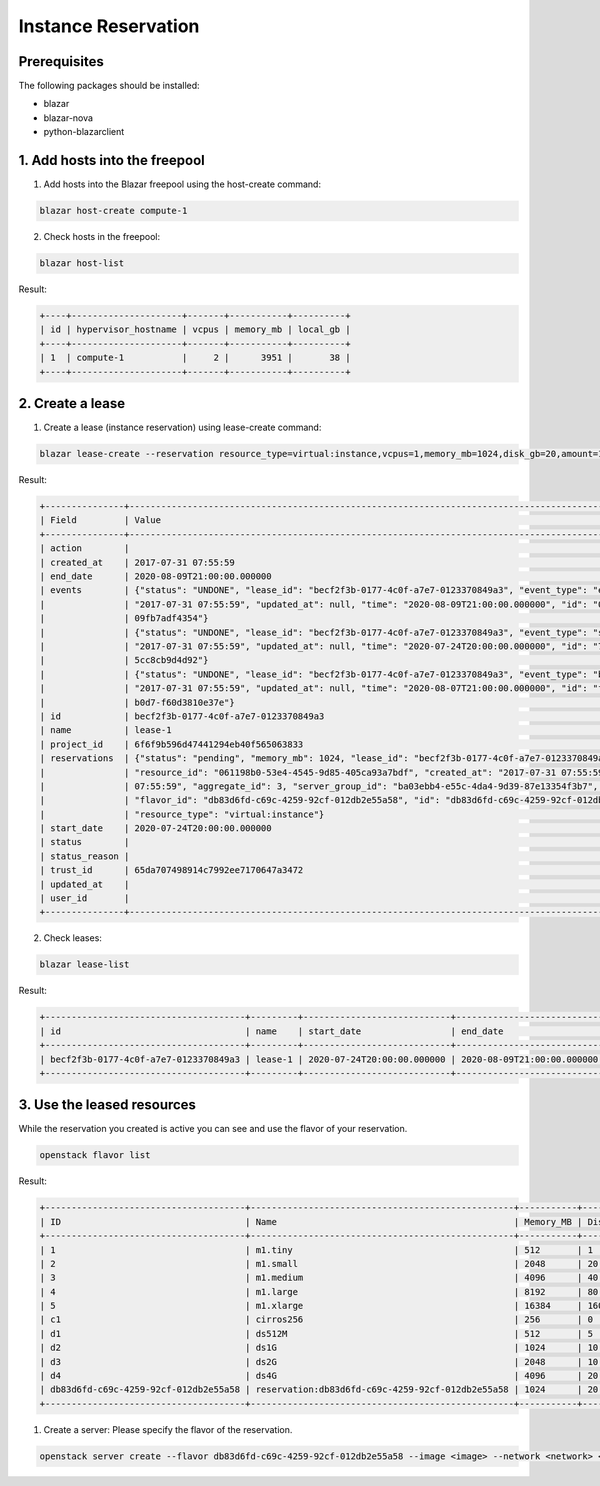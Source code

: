 ====================
Instance Reservation
====================

Prerequisites
-------------

The following packages should be installed:

* blazar
* blazar-nova
* python-blazarclient

1. Add hosts into the freepool
------------------------------

1. Add hosts into the Blazar freepool using the host-create command:

.. sourcecode:: console

    blazar host-create compute-1

..

2. Check hosts in the freepool:

.. sourcecode:: console

    blazar host-list

..

Result:

.. sourcecode:: console

    +----+---------------------+-------+-----------+----------+
    | id | hypervisor_hostname | vcpus | memory_mb | local_gb |
    +----+---------------------+-------+-----------+----------+
    | 1  | compute-1           |     2 |      3951 |       38 |
    +----+---------------------+-------+-----------+----------+

..

2. Create a lease
-----------------

1. Create a lease (instance reservation) using lease-create command:

.. sourcecode:: console

    blazar lease-create --reservation resource_type=virtual:instance,vcpus=1,memory_mb=1024,disk_gb=20,amount=1 --start-date "2020-07-24 20:00" --end-date "2020-08-09 21:00" lease-1

..

Result:

.. sourcecode:: console

    +---------------+--------------------------------------------------------------------------------------------------------------------------+
    | Field         | Value                                                                                                                    |
    +---------------+--------------------------------------------------------------------------------------------------------------------------+
    | action        |                                                                                                                          |
    | created_at    | 2017-07-31 07:55:59                                                                                                      |
    | end_date      | 2020-08-09T21:00:00.000000                                                                                               |
    | events        | {"status": "UNDONE", "lease_id": "becf2f3b-0177-4c0f-a7e7-0123370849a3", "event_type": "end_lease", "created_at":        |
    |               | "2017-07-31 07:55:59", "updated_at": null, "time": "2020-08-09T21:00:00.000000", "id": "0f269526-c32d-4e53-bc6b-         |
    |               | 09fb7adf4354"}                                                                                                           |
    |               | {"status": "UNDONE", "lease_id": "becf2f3b-0177-4c0f-a7e7-0123370849a3", "event_type": "start_lease", "created_at":      |
    |               | "2017-07-31 07:55:59", "updated_at": null, "time": "2020-07-24T20:00:00.000000", "id": "7dbf3904-7d23-4db3-bfbd-         |
    |               | 5cc8cb9d4d92"}                                                                                                           |
    |               | {"status": "UNDONE", "lease_id": "becf2f3b-0177-4c0f-a7e7-0123370849a3", "event_type": "before_end_lease", "created_at": |
    |               | "2017-07-31 07:55:59", "updated_at": null, "time": "2020-08-07T21:00:00.000000", "id": "f16151d4-04b4-403c-              |
    |               | b0d7-f60d3810e37e"}                                                                                                      |
    | id            | becf2f3b-0177-4c0f-a7e7-0123370849a3                                                                                     |
    | name          | lease-1                                                                                                                  |
    | project_id    | 6f6f9b596d47441294eb40f565063833                                                                                         |
    | reservations  | {"status": "pending", "memory_mb": 1024, "lease_id": "becf2f3b-0177-4c0f-a7e7-0123370849a3", "disk_gb": 20,              |
    |               | "resource_id": "061198b0-53e4-4545-9d85-405ca93a7bdf", "created_at": "2017-07-31 07:55:59", "updated_at": "2017-07-31    |
    |               | 07:55:59", "aggregate_id": 3, "server_group_id": "ba03ebb4-e55c-4da4-9d39-87e13354f3b7", "amount": 1, "affinity": null,  |
    |               | "flavor_id": "db83d6fd-c69c-4259-92cf-012db2e55a58", "id": "db83d6fd-c69c-4259-92cf-012db2e55a58", "vcpus": 1,           |
    |               | "resource_type": "virtual:instance"}                                                                                     |
    | start_date    | 2020-07-24T20:00:00.000000                                                                                               |
    | status        |                                                                                                                          |
    | status_reason |                                                                                                                          |
    | trust_id      | 65da707498914c7992ee7170647a3472                                                                                         |
    | updated_at    |                                                                                                                          |
    | user_id       |                                                                                                                          |
    +---------------+--------------------------------------------------------------------------------------------------------------------------+

..

2. Check leases:

.. sourcecode:: console

    blazar lease-list

..

Result:

.. sourcecode:: console

    +--------------------------------------+---------+----------------------------+----------------------------+
    | id                                   | name    | start_date                 | end_date                   |
    +--------------------------------------+---------+----------------------------+----------------------------+
    | becf2f3b-0177-4c0f-a7e7-0123370849a3 | lease-1 | 2020-07-24T20:00:00.000000 | 2020-08-09T21:00:00.000000 |
    +--------------------------------------+---------+----------------------------+----------------------------+

..

3. Use the leased resources
---------------------------

While the reservation you created is active you can see and use the flavor of your reservation.

.. sourcecode:: console

    openstack flavor list

..

Result:

.. sourcecode:: console

    +--------------------------------------+--------------------------------------------------+-----------+------+-----------+------+-------+-------------+-----------+
    | ID                                   | Name                                             | Memory_MB | Disk | Ephemeral | Swap | VCPUs | RXTX_Factor | Is_Public |
    +--------------------------------------+--------------------------------------------------+-----------+------+-----------+------+-------+-------------+-----------+
    | 1                                    | m1.tiny                                          | 512       | 1    | 0         |      | 1     | 1.0         | True      |
    | 2                                    | m1.small                                         | 2048      | 20   | 0         |      | 1     | 1.0         | True      |
    | 3                                    | m1.medium                                        | 4096      | 40   | 0         |      | 2     | 1.0         | True      |
    | 4                                    | m1.large                                         | 8192      | 80   | 0         |      | 4     | 1.0         | True      |
    | 5                                    | m1.xlarge                                        | 16384     | 160  | 0         |      | 8     | 1.0         | True      |
    | c1                                   | cirros256                                        | 256       | 0    | 0         |      | 1     | 1.0         | True      |
    | d1                                   | ds512M                                           | 512       | 5    | 0         |      | 1     | 1.0         | True      |
    | d2                                   | ds1G                                             | 1024      | 10   | 0         |      | 1     | 1.0         | True      |
    | d3                                   | ds2G                                             | 2048      | 10   | 0         |      | 2     | 1.0         | True      |
    | d4                                   | ds4G                                             | 4096      | 20   | 0         |      | 4     | 1.0         | True      |
    | db83d6fd-c69c-4259-92cf-012db2e55a58 | reservation:db83d6fd-c69c-4259-92cf-012db2e55a58 | 1024      | 20   | 0         |      | 1     | 1.0         | False     |
    +--------------------------------------+--------------------------------------------------+-----------+------+-----------+------+-------+-------------+-----------+

..

1. Create a server: Please specify the flavor of the reservation.

.. sourcecode:: console

    openstack server create --flavor db83d6fd-c69c-4259-92cf-012db2e55a58 --image <image> --network <network> <server-name>

..
